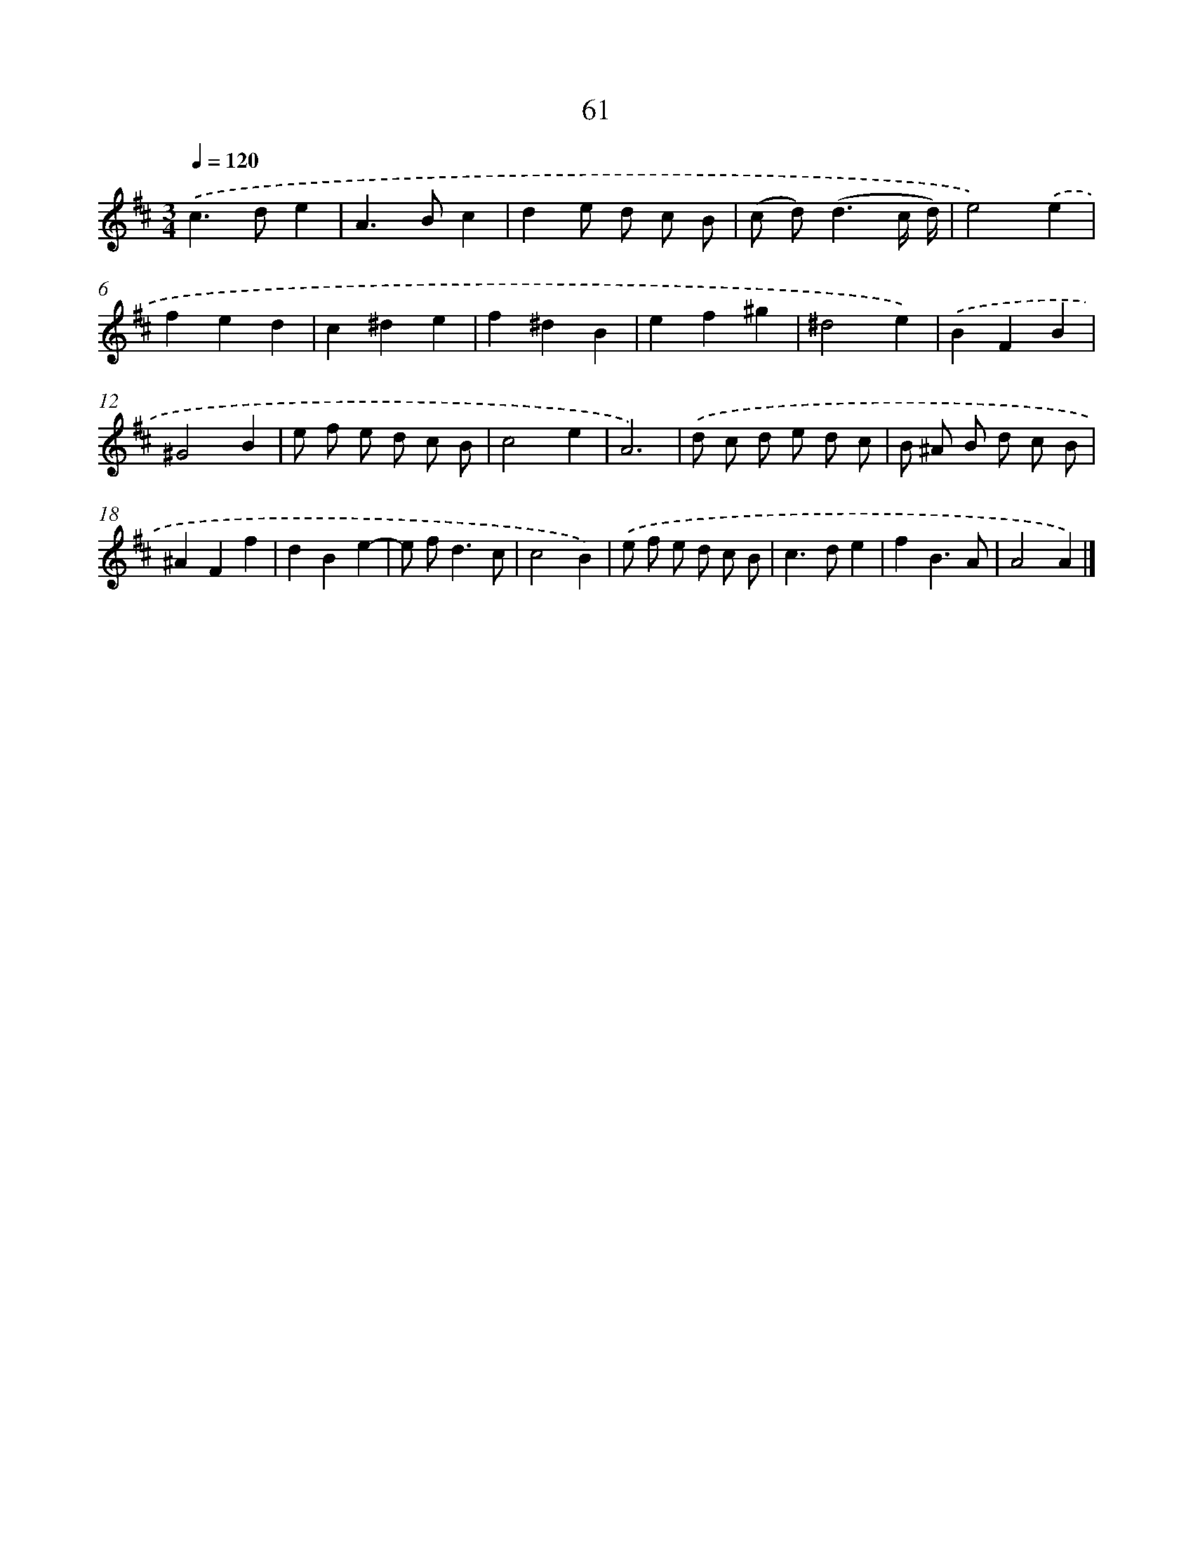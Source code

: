 X: 11371
T: 61
%%abc-version 2.0
%%abcx-abcm2ps-target-version 5.9.1 (29 Sep 2008)
%%abc-creator hum2abc beta
%%abcx-conversion-date 2018/11/01 14:37:14
%%humdrum-veritas 6803086
%%humdrum-veritas-data 3329932929
%%continueall 1
%%barnumbers 0
L: 1/8
M: 3/4
Q: 1/4=120
K: D clef=treble
.('c2>d2e2 |
A2>B2c2 |
d2e d c B |
(c d2<)(d2c/ d/) |
e4).('e2 |
f2e2d2 |
c2^d2e2 |
f2^d2B2 |
e2f2^g2 |
^d4e2) |
.('B2F2B2 |
^G4B2 |
e f e d c B |
c4e2 |
A6) |
.('d c d e d c |
B ^A B d c B |
^A2F2f2 |
d2B2e2- |
e f2<d2c |
c4B2) |
.('e f e d c B |
c2>d2e2 |
f2B3A |
A4A2) |]
